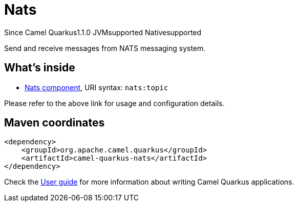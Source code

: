 // Do not edit directly!
// This file was generated by camel-quarkus-maven-plugin:update-extension-doc-page

[[nats]]
= Nats
:page-aliases: extensions/nats.adoc

[.badges]
[.badge-key]##Since Camel Quarkus##[.badge-version]##1.1.0## [.badge-key]##JVM##[.badge-supported]##supported## [.badge-key]##Native##[.badge-supported]##supported##

Send and receive messages from NATS messaging system.

== What's inside

* https://camel.apache.org/components/latest/nats-component.html[Nats component], URI syntax: `nats:topic`

Please refer to the above link for usage and configuration details.

== Maven coordinates

[source,xml]
----
<dependency>
    <groupId>org.apache.camel.quarkus</groupId>
    <artifactId>camel-quarkus-nats</artifactId>
</dependency>
----

Check the xref:user-guide/index.adoc[User guide] for more information about writing Camel Quarkus applications.
